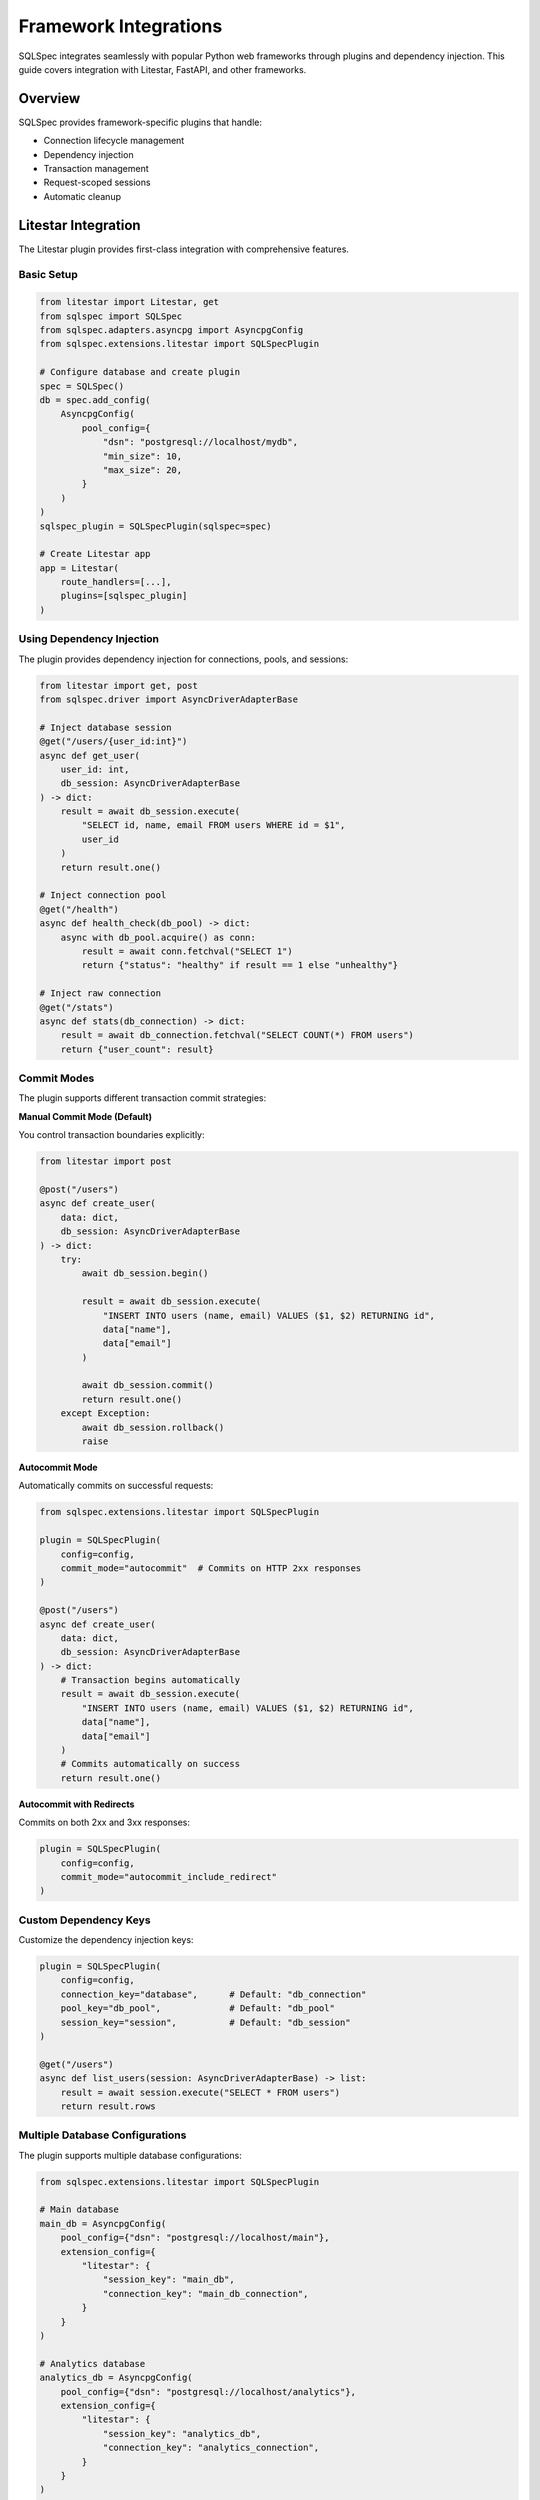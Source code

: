 ========================
Framework Integrations
========================

SQLSpec integrates seamlessly with popular Python web frameworks through plugins and dependency injection. This guide covers integration with Litestar, FastAPI, and other frameworks.

Overview
--------

SQLSpec provides framework-specific plugins that handle:

- Connection lifecycle management
- Dependency injection
- Transaction management
- Request-scoped sessions
- Automatic cleanup

Litestar Integration
--------------------

The Litestar plugin provides first-class integration with comprehensive features.

Basic Setup
^^^^^^^^^^^

.. code-block:: python

   from litestar import Litestar, get
   from sqlspec import SQLSpec
   from sqlspec.adapters.asyncpg import AsyncpgConfig
   from sqlspec.extensions.litestar import SQLSpecPlugin

   # Configure database and create plugin
   spec = SQLSpec()
   db = spec.add_config(
       AsyncpgConfig(
           pool_config={
               "dsn": "postgresql://localhost/mydb",
               "min_size": 10,
               "max_size": 20,
           }
       )
   )
   sqlspec_plugin = SQLSpecPlugin(sqlspec=spec)

   # Create Litestar app
   app = Litestar(
       route_handlers=[...],
       plugins=[sqlspec_plugin]
   )

Using Dependency Injection
^^^^^^^^^^^^^^^^^^^^^^^^^^^

The plugin provides dependency injection for connections, pools, and sessions:

.. code-block:: python

   from litestar import get, post
   from sqlspec.driver import AsyncDriverAdapterBase

   # Inject database session
   @get("/users/{user_id:int}")
   async def get_user(
       user_id: int,
       db_session: AsyncDriverAdapterBase
   ) -> dict:
       result = await db_session.execute(
           "SELECT id, name, email FROM users WHERE id = $1",
           user_id
       )
       return result.one()

   # Inject connection pool
   @get("/health")
   async def health_check(db_pool) -> dict:
       async with db_pool.acquire() as conn:
           result = await conn.fetchval("SELECT 1")
           return {"status": "healthy" if result == 1 else "unhealthy"}

   # Inject raw connection
   @get("/stats")
   async def stats(db_connection) -> dict:
       result = await db_connection.fetchval("SELECT COUNT(*) FROM users")
       return {"user_count": result}

Commit Modes
^^^^^^^^^^^^

The plugin supports different transaction commit strategies:

**Manual Commit Mode (Default)**

You control transaction boundaries explicitly:

.. code-block:: python

   from litestar import post

   @post("/users")
   async def create_user(
       data: dict,
       db_session: AsyncDriverAdapterBase
   ) -> dict:
       try:
           await db_session.begin()

           result = await db_session.execute(
               "INSERT INTO users (name, email) VALUES ($1, $2) RETURNING id",
               data["name"],
               data["email"]
           )

           await db_session.commit()
           return result.one()
       except Exception:
           await db_session.rollback()
           raise

**Autocommit Mode**

Automatically commits on successful requests:

.. code-block:: python

   from sqlspec.extensions.litestar import SQLSpecPlugin

   plugin = SQLSpecPlugin(
       config=config,
       commit_mode="autocommit"  # Commits on HTTP 2xx responses
   )

   @post("/users")
   async def create_user(
       data: dict,
       db_session: AsyncDriverAdapterBase
   ) -> dict:
       # Transaction begins automatically
       result = await db_session.execute(
           "INSERT INTO users (name, email) VALUES ($1, $2) RETURNING id",
           data["name"],
           data["email"]
       )
       # Commits automatically on success
       return result.one()

**Autocommit with Redirects**

Commits on both 2xx and 3xx responses:

.. code-block:: python

   plugin = SQLSpecPlugin(
       config=config,
       commit_mode="autocommit_include_redirect"
   )

Custom Dependency Keys
^^^^^^^^^^^^^^^^^^^^^^

Customize the dependency injection keys:

.. code-block:: python

   plugin = SQLSpecPlugin(
       config=config,
       connection_key="database",      # Default: "db_connection"
       pool_key="db_pool",             # Default: "db_pool"
       session_key="session",          # Default: "db_session"
   )

   @get("/users")
   async def list_users(session: AsyncDriverAdapterBase) -> list:
       result = await session.execute("SELECT * FROM users")
       return result.rows

Multiple Database Configurations
^^^^^^^^^^^^^^^^^^^^^^^^^^^^^^^^^

The plugin supports multiple database configurations:

.. code-block:: python

   from sqlspec.extensions.litestar import SQLSpecPlugin

   # Main database
   main_db = AsyncpgConfig(
       pool_config={"dsn": "postgresql://localhost/main"},
       extension_config={
           "litestar": {
               "session_key": "main_db",
               "connection_key": "main_db_connection",
           }
       }
   )

   # Analytics database
   analytics_db = AsyncpgConfig(
       pool_config={"dsn": "postgresql://localhost/analytics"},
       extension_config={
           "litestar": {
               "session_key": "analytics_db",
               "connection_key": "analytics_connection",
           }
       }
   )

   # Create plugins
   app = Litestar(
       plugins=[
           SQLSpecPlugin(config=main_db),
           SQLSpecPlugin(config=analytics_db),
       ]
   )

   # Use in handlers
   @get("/report")
   async def generate_report(
       main_db: AsyncDriverAdapterBase,
       analytics_db: AsyncDriverAdapterBase
   ) -> dict:
       users = await main_db.execute("SELECT COUNT(*) FROM users")
       events = await analytics_db.execute("SELECT COUNT(*) FROM events")
       return {
           "total_users": users.scalar(),
           "total_events": events.scalar()
       }

Session Storage Backend
^^^^^^^^^^^^^^^^^^^^^^^

Use SQLSpec as a session backend for Litestar:

.. code-block:: python

   from litestar import Litestar
   from litestar.middleware.session import SessionMiddleware
   from sqlspec.extensions.litestar import SQLSpecPlugin, BaseSQLSpecStore

   # Configure with session backend
   spec = SQLSpec()
   db = spec.add_config(
       AsyncpgConfig(
           pool_config={"dsn": "postgresql://localhost/db"},
           migration_config={
               "script_location": "migrations",
               "include_extensions": ["litestar"],  # Include session table migrations
           }
       )
   )
   sqlspec_plugin = SQLSpecPlugin(sqlspec=spec)

   # Session middleware with SQLSpec backend
   app = Litestar(
       plugins=[plugin],
       middleware=[
           SessionMiddleware(
               backend=BaseSQLSpecStore(config=config),
               secret=b"your-secret-key"
           )
       ]
   )

CLI Integration
^^^^^^^^^^^^^^^

The plugin provides CLI commands for database management:

.. code-block:: bash

   # Generate migration
   litestar database revision --autogenerate -m "Add users table"

   # Apply migrations
   litestar database upgrade head

   # Rollback migration
   litestar database downgrade -1

   # Show current version
   litestar database current

Correlation Middleware
^^^^^^^^^^^^^^^^^^^^^^

Enable request correlation tracking:

.. code-block:: python

   plugin = SQLSpecPlugin(
       config=config,
       enable_correlation_middleware=True
   )

   # Queries will include correlation IDs in logs
   # Format: [correlation_id=abc123] SELECT * FROM users

FastAPI Integration
-------------------

While SQLSpec doesn't have a dedicated FastAPI plugin, integration is straightforward using dependency injection.

Basic Setup
^^^^^^^^^^^

.. code-block:: python

   from fastapi import FastAPI, Depends
   from contextlib import asynccontextmanager
   from sqlspec import SQLSpec
   from sqlspec.adapters.asyncpg import AsyncpgConfig
   from sqlspec.driver import AsyncDriverAdapterBase

   # Configure database
   spec = SQLSpec()
   db = spec.add_config(
       AsyncpgConfig(
           pool_config={
               "dsn": "postgresql://localhost/mydb",
               "min_size": 10,
               "max_size": 20,
           }
       )
   )

   # Lifespan context manager
   @asynccontextmanager
   async def lifespan(app: FastAPI):
       # Startup
       yield
       # Shutdown
       await spec.close_all_pools()

   app = FastAPI(lifespan=lifespan)

Dependency Injection
^^^^^^^^^^^^^^^^^^^^

Create a dependency function for database sessions:

.. code-block:: python

   from typing import AsyncGenerator

   async def get_db_session() -> AsyncGenerator[AsyncDriverAdapterBase, None]:
       async with spec.provide_session(config) as session:
           yield session

   # Use in route handlers
   @app.get("/users/{user_id}")
   async def get_user(
       user_id: int,
       db: AsyncDriverAdapterBase = Depends(get_db_session)
   ) -> dict:
       result = await db.execute(
           "SELECT id, name, email FROM users WHERE id = $1",
           user_id
       )
       return result.one()

Transaction Management
^^^^^^^^^^^^^^^^^^^^^^

Implement transaction handling with FastAPI:

.. code-block:: python

   @app.post("/users")
   async def create_user(
       user_data: dict,
       db: AsyncDriverAdapterBase = Depends(get_db_session)
   ) -> dict:
       async with db.begin_transaction():
           result = await db.execute(
               "INSERT INTO users (name, email) VALUES ($1, $2) RETURNING id",
               user_data["name"],
               user_data["email"]
           )

           user_id = result.scalar()

           # Additional operations in same transaction
           await db.execute(
               "INSERT INTO audit_log (action, user_id) VALUES ($1, $2)",
               "user_created",
               user_id
           )

           return result.one()

Multiple Databases
^^^^^^^^^^^^^^^^^^

Support multiple databases with different dependencies:

.. code-block:: python

   # Main database
   main_db = spec.add_config(AsyncpgConfig(pool_config={"dsn": "postgresql://localhost/main"}))

   # Analytics database
   analytics_db = spec.add_config(AsyncpgConfig(pool_config={"dsn": "postgresql://localhost/analytics"}))

   # Dependency functions
   async def get_main_db():
       async with spec.provide_session(main_db) as session:
           yield session

   async def get_analytics_db():
       async with spec.provide_session(analytics_db) as session:
           yield session

   # Use in handlers
   @app.get("/report")
   async def generate_report(
       main_db: AsyncDriverAdapterBase = Depends(get_main_db),
       analytics_db: AsyncDriverAdapterBase = Depends(get_analytics_db)
   ) -> dict:
       users = await main_db.execute("SELECT COUNT(*) FROM users")
       events = await analytics_db.execute("SELECT COUNT(*) FROM events")
       return {
           "users": users.scalar(),
           "events": events.scalar()
       }

Sanic Integration
-----------------

Integrate SQLSpec with Sanic using listeners and app context.

Basic Setup
^^^^^^^^^^^

.. code-block:: python

   from sanic import Sanic, Request, json
   from sqlspec import SQLSpec
   from sqlspec.adapters.asyncpg import AsyncpgConfig

   app = Sanic("MyApp")

   # Initialize SQLSpec
   spec = SQLSpec()
   db = spec.add_config(AsyncpgConfig(pool_config={"dsn": "postgresql://localhost/db"}))

   # Store in app context
   app.ctx.sqlspec = spec
   app.ctx.db_config = db

   # Cleanup on shutdown
   @app.before_server_stop
   async def close_db(app, loop):
       await app.ctx.sqlspec.close_all_pools()

Using in Route Handlers
^^^^^^^^^^^^^^^^^^^^^^^

.. code-block:: python

   @app.get("/users/<user_id:int>")
   async def get_user(request: Request, user_id: int):
       async with request.app.ctx.sqlspec.provide_session(request.app.ctx.db_config) as db:
           result = await db.execute(
               "SELECT id, name, email FROM users WHERE id = $1",
               user_id
           )
           return json(result.one())

Middleware for Automatic Sessions
^^^^^^^^^^^^^^^^^^^^^^^^^^^^^^^^^^

.. code-block:: python

   @app.middleware("request")
   async def add_db_session(request):
       request.ctx.db = await request.app.ctx.sqlspec.provide_session(
           request.app.ctx.db_config
       ).__aenter__()

   @app.middleware("response")
   async def cleanup_db_session(request, response):
       if hasattr(request.ctx, "db"):
           await request.ctx.db.__aexit__(None, None, None)

   # Use in handlers
   @app.get("/users")
   async def list_users(request: Request):
       result = await request.ctx.db.execute("SELECT * FROM users")
       return json(result.rows)

Flask Integration
-----------------

Integrate SQLSpec with Flask using synchronous drivers.

Basic Setup
^^^^^^^^^^^

.. code-block:: python

   from flask import Flask, g
   from sqlspec import SQLSpec
   from sqlspec.adapters.sqlite import SqliteConfig

   app = Flask(__name__)

   # Initialize SQLSpec
   spec = SQLSpec()
   db = spec.add_config(SqliteConfig(pool_config={"database": "app.db"}))

Using Request Context
^^^^^^^^^^^^^^^^^^^^^

.. code-block:: python

   def get_db():
       if 'db' not in g:
           g.db = spec.provide_session(db).__enter__()
       return g.db

   @app.teardown_appcontext
   def close_db(error):
       db = g.pop('db', None)
       if db is not None:
           db.__exit__(None, None, None)

   # Use in routes
   @app.route('/users/<int:user_id>')
   def get_user(user_id):
       db = get_db()
       result = db.execute("SELECT * FROM users WHERE id = ?", user_id)
       return result.one()

Custom Integration Patterns
----------------------------

Context Manager Pattern
^^^^^^^^^^^^^^^^^^^^^^^

For frameworks without built-in dependency injection:

.. code-block:: python

   class DatabaseSession:
       def __init__(self, spec: SQLSpec, config):
           self.spec = spec
           self.config = config
           self.session = None

       async def __aenter__(self):
           self.session = await self.spec.provide_session(self.config).__aenter__()
           return self.session

       async def __aexit__(self, exc_type, exc_val, exc_tb):
           if self.session:
               await self.session.__aexit__(exc_type, exc_val, exc_tb)

   # Usage
   async with DatabaseSession(spec, config) as db:
       result = await db.execute("SELECT * FROM users")

Request-Scoped Sessions
^^^^^^^^^^^^^^^^^^^^^^^

Implement request-scoped database sessions:

.. code-block:: python

   import asyncio
   from contextvars import ContextVar

   db_session: ContextVar = ContextVar('db_session', default=None)

   async def get_session():
       session = db_session.get()
       if session is None:
           session = await spec.provide_session(config).__aenter__()
           db_session.set(session)
       return session

   async def cleanup_session():
       session = db_session.get()
       if session:
           await session.__aexit__(None, None, None)
           db_session.set(None)

Singleton Pattern
^^^^^^^^^^^^^^^^^

For simple applications with a single database:

.. code-block:: python

   class Database:
       _instance = None
       _spec = None
       _config = None

       def __new__(cls):
           if cls._instance is None:
               cls._instance = super().__new__(cls)
               cls._spec = SQLSpec()
               cls._config = cls._spec.add_config(
                   AsyncpgConfig(pool_config={"dsn": "postgresql://localhost/db"})
               )
           return cls._instance

       async def session(self):
           return self._spec.provide_session(self._config)

   # Usage
   db = Database()
   async with await db.session() as session:
       result = await session.execute("SELECT * FROM users")

Best Practices
--------------

**1. Use Framework-Specific Plugins When Available**

.. code-block:: python

   # Prefer Litestar plugin over manual setup
   spec = SQLSpec()
   db = spec.add_config(AsyncpgConfig(pool_config={"dsn": "postgresql://..."}))
   app = Litestar(plugins=[SQLSpecPlugin(sqlspec=spec)])

**2. Always Clean Up Pools**

.. code-block:: python

   # FastAPI
   @asynccontextmanager
   async def lifespan(app: FastAPI):
       yield
       await spec.close_all_pools()

   # Sanic
   @app.before_server_stop
   async def close_pools(app, loop):
       await spec.close_all_pools()

**3. Use Dependency Injection**

.. code-block:: python

   # Inject sessions, not global instances
   async def get_db():
       async with spec.provide_session(config) as session:
           yield session

**4. Handle Transactions Appropriately**

.. code-block:: python

   # Use autocommit for simple CRUD
   plugin = SQLSpecPlugin(config=config, commit_mode="autocommit")

   # Manual transactions for complex operations
   async with db.begin_transaction():
       # Multiple operations
       pass

**5. Separate Database Logic**

.. code-block:: python

   # Good: Separate repository layer
   class UserRepository:
       def __init__(self, db: AsyncDriverAdapterBase):
           self.db = db

       async def get_user(self, user_id: int):
           result = await self.db.execute(
               "SELECT * FROM users WHERE id = $1",
               user_id
           )
           return result.one()

   # Use in handlers
   @app.get("/users/{user_id}")
   async def get_user(
       user_id: int,
       db: AsyncDriverAdapterBase = Depends(get_db)
   ):
       repo = UserRepository(db)
       return await repo.get_user(user_id)

Testing
-------

Testing with Framework Integration
^^^^^^^^^^^^^^^^^^^^^^^^^^^^^^^^^^^

.. code-block:: python

   import pytest
   from sqlspec.adapters.sqlite import SqliteConfig

   @pytest.fixture
   async def test_db():
       spec = SQLSpec()
       db = spec.add_config(SqliteConfig(pool_config={"database": ":memory:"}))

       async with spec.provide_session(db) as session:
           # Set up test schema
           await session.execute("""
               CREATE TABLE users (
                   id INTEGER PRIMARY KEY,
                   name TEXT NOT NULL
               )
           """)
           yield session

   @pytest.mark.asyncio
   async def test_create_user(test_db):
       result = await test_db.execute(
           "INSERT INTO users (name) VALUES ($1) RETURNING id",
           "Test User"
       )
       assert result.scalar() == 1

Next Steps
----------

- :doc:`../examples/index` - Complete framework integration examples
- :doc:`configuration` - Configure databases for production
- :doc:`drivers_and_querying` - Execute queries in framework handlers

See Also
--------

- :doc:`../reference/extensions` - Extension API reference
- `Litestar Documentation <https://docs.litestar.dev>`_
- `FastAPI Documentation <https://fastapi.tiangolo.com>`_
